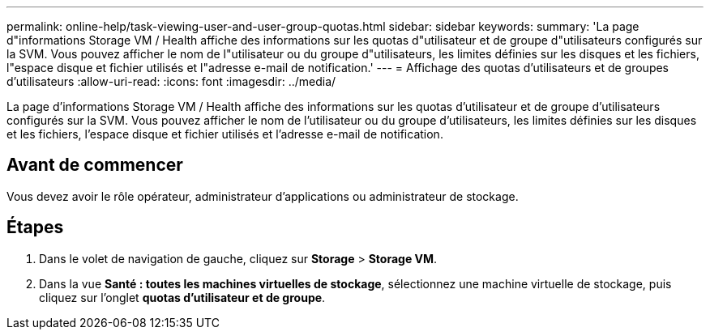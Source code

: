 ---
permalink: online-help/task-viewing-user-and-user-group-quotas.html 
sidebar: sidebar 
keywords:  
summary: 'La page d"informations Storage VM / Health affiche des informations sur les quotas d"utilisateur et de groupe d"utilisateurs configurés sur la SVM. Vous pouvez afficher le nom de l"utilisateur ou du groupe d"utilisateurs, les limites définies sur les disques et les fichiers, l"espace disque et fichier utilisés et l"adresse e-mail de notification.' 
---
= Affichage des quotas d'utilisateurs et de groupes d'utilisateurs
:allow-uri-read: 
:icons: font
:imagesdir: ../media/


[role="lead"]
La page d'informations Storage VM / Health affiche des informations sur les quotas d'utilisateur et de groupe d'utilisateurs configurés sur la SVM. Vous pouvez afficher le nom de l'utilisateur ou du groupe d'utilisateurs, les limites définies sur les disques et les fichiers, l'espace disque et fichier utilisés et l'adresse e-mail de notification.



== Avant de commencer

Vous devez avoir le rôle opérateur, administrateur d'applications ou administrateur de stockage.



== Étapes

. Dans le volet de navigation de gauche, cliquez sur *Storage* > *Storage VM*.
. Dans la vue *Santé : toutes les machines virtuelles de stockage*, sélectionnez une machine virtuelle de stockage, puis cliquez sur l'onglet *quotas d'utilisateur et de groupe*.

